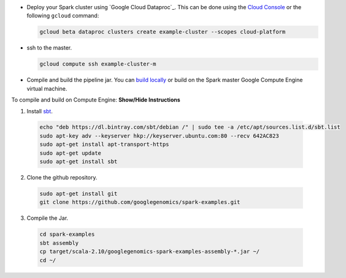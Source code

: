 * Deploy your Spark cluster using `Google Cloud Dataproc`_.  This can be done using the `Cloud Console <https://console.developers.google.com/project/_/dataproc/clustersAdd>`__ or the following ``gcloud`` command:

  .. code-block:: shell

    gcloud beta dataproc clusters create example-cluster --scopes cloud-platform

* ssh to the master.

  .. code-block:: shell

    gcloud compute ssh example-cluster-m

* Compile and build the pipeline jar.  You can `build locally <https://github.com/googlegenomics/spark-examples>`_ or build on the Spark master Google Compute Engine virtual machine.

.. container:: toggle

  .. container:: header

    To compile and build on Compute Engine: **Show/Hide Instructions**

  .. container:: content

    (1) Install `sbt <http://www.scala-sbt.org/release/tutorial/Installing-sbt-on-Linux.html>`_.

      .. code-block:: shell

        echo "deb https://dl.bintray.com/sbt/debian /" | sudo tee -a /etc/apt/sources.list.d/sbt.list
        sudo apt-key adv --keyserver hkp://keyserver.ubuntu.com:80 --recv 642AC823
        sudo apt-get install apt-transport-https
        sudo apt-get update
        sudo apt-get install sbt

    (2) Clone the github repository.

      .. code-block:: shell

        sudo apt-get install git
        git clone https://github.com/googlegenomics/spark-examples.git

    (3) Compile the Jar.

      .. code-block:: shell

        cd spark-examples
        sbt assembly
        cp target/scala-2.10/googlegenomics-spark-examples-assembly-*.jar ~/
        cd ~/

